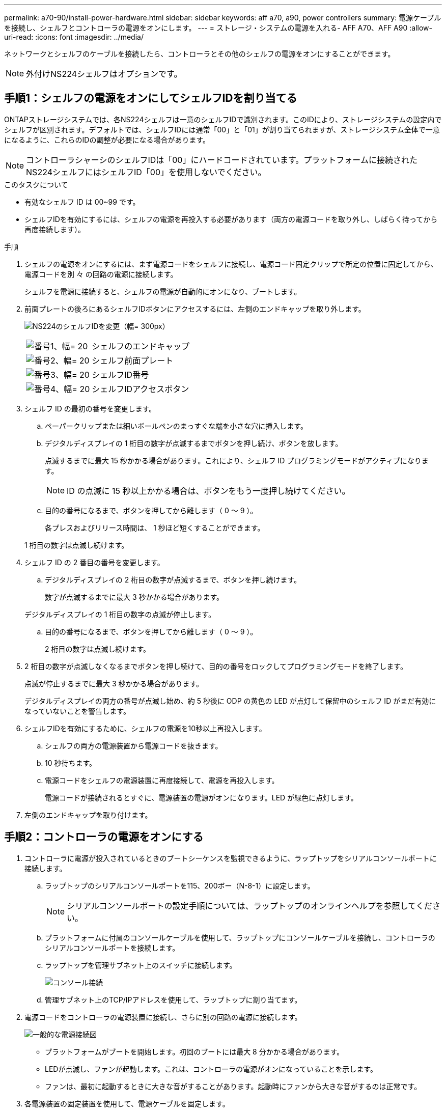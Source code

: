 ---
permalink: a70-90/install-power-hardware.html 
sidebar: sidebar 
keywords: aff a70, a90, power controllers 
summary: 電源ケーブルを接続し、シェルフとコントローラの電源をオンにします。 
---
= ストレージ・システムの電源を入れる- AFF A70、AFF A90
:allow-uri-read: 
:icons: font
:imagesdir: ../media/


[role="lead"]
ネットワークとシェルフのケーブルを接続したら、コントローラとその他のシェルフの電源をオンにすることができます。


NOTE: 外付けNS224シェルフはオプションです。



== 手順1：シェルフの電源をオンにしてシェルフIDを割り当てる

ONTAPストレージシステムでは、各NS224シェルフは一意のシェルフIDで識別されます。このIDにより、ストレージシステムの設定内でシェルフが区別されます。デフォルトでは、シェルフIDには通常「00」と「01」が割り当てられますが、ストレージシステム全体で一意になるように、これらのIDの調整が必要になる場合があります。


NOTE: コントローラシャーシのシェルフIDは「00」にハードコードされています。プラットフォームに接続されたNS224シェルフにはシェルフID「00」を使用しないでください。

.このタスクについて
* 有効なシェルフ ID は 00~99 です。
* シェルフIDを有効にするには、シェルフの電源を再投入する必要があります（両方の電源コードを取り外し、しばらく待ってから再度接続します）。


.手順
. シェルフの電源をオンにするには、まず電源コードをシェルフに接続し、電源コード固定クリップで所定の位置に固定してから、電源コードを別 々 の回路の電源に接続します。
+
シェルフを電源に接続すると、シェルフの電源が自動的にオンになり、ブートします。

. 前面プレートの後ろにあるシェルフIDボタンにアクセスするには、左側のエンドキャップを取り外します。
+
image:drw_a900_oie_change_ns224_shelf_id_ieops-836.svg["NS224のシェルフIDを変更（幅= 300px）"]

+
[cols="20%,80%"]
|===


 a| 
image:legend_icon_01.svg["番号1、幅= 20"]
 a| 
シェルフのエンドキャップ



 a| 
image:legend_icon_02.svg["番号2、幅= 20"]
 a| 
シェルフ前面プレート



 a| 
image:legend_icon_03.svg["番号3、幅= 20"]
 a| 
シェルフID番号



 a| 
image:legend_icon_04.svg["番号4、幅= 20"]
 a| 
シェルフIDアクセスボタン

|===
. シェルフ ID の最初の番号を変更します。
+
.. ペーパークリップまたは細いボールペンのまっすぐな端を小さな穴に挿入します。
.. デジタルディスプレイの 1 桁目の数字が点滅するまでボタンを押し続け、ボタンを放します。
+
点滅するまでに最大 15 秒かかる場合があります。これにより、シェルフ ID プログラミングモードがアクティブになります。

+

NOTE: ID の点滅に 15 秒以上かかる場合は、ボタンをもう一度押し続けてください。

.. 目的の番号になるまで、ボタンを押してから離します（ 0 ～ 9 ）。
+
各プレスおよびリリース時間は、 1 秒ほど短くすることができます。

+
1 桁目の数字は点滅し続けます。



. シェルフ ID の 2 番目の番号を変更します。
+
.. デジタルディスプレイの 2 桁目の数字が点滅するまで、ボタンを押し続けます。
+
数字が点滅するまでに最大 3 秒かかる場合があります。

+
デジタルディスプレイの 1 桁目の数字の点滅が停止します。

.. 目的の番号になるまで、ボタンを押してから離します（ 0 ～ 9 ）。
+
2 桁目の数字は点滅し続けます。



. 2 桁目の数字が点滅しなくなるまでボタンを押し続けて、目的の番号をロックしてプログラミングモードを終了します。
+
点滅が停止するまでに最大 3 秒かかる場合があります。

+
デジタルディスプレイの両方の番号が点滅し始め、約 5 秒後に ODP の黄色の LED が点灯して保留中のシェルフ ID がまだ有効になっていないことを警告します。

. シェルフIDを有効にするために、シェルフの電源を10秒以上再投入します。
+
.. シェルフの両方の電源装置から電源コードを抜きます。
.. 10 秒待ちます。
.. 電源コードをシェルフの電源装置に再度接続して、電源を再投入します。
+
電源コードが接続されるとすぐに、電源装置の電源がオンになります。LED が緑色に点灯します。



. 左側のエンドキャップを取り付けます。




== 手順2：コントローラの電源をオンにする

. コントローラに電源が投入されているときのブートシーケンスを監視できるように、ラップトップをシリアルコンソールポートに接続します。
+
.. ラップトップのシリアルコンソールポートを115、200ボー（N-8-1）に設定します。
+

NOTE: シリアルコンソールポートの設定手順については、ラップトップのオンラインヘルプを参照してください。

.. プラットフォームに付属のコンソールケーブルを使用して、ラップトップにコンソールケーブルを接続し、コントローラのシリアルコンソールポートを接続します。
.. ラップトップを管理サブネット上のスイッチに接続します。
+
image:drw_a1k_70-90_console_connection_ieops-1702.svg["コンソール接続"]

.. 管理サブネット上のTCP/IPアドレスを使用して、ラップトップに割り当てます。


. 電源コードをコントローラの電源装置に接続し、さらに別の回路の電源に接続します。
+
image:drw_affa1k_power_source_icon_ieops-1700.svg["一般的な電源接続図"]

+
** プラットフォームがブートを開始します。初回のブートには最大 8 分かかる場合があります。
** LEDが点滅し、ファンが起動します。これは、コントローラの電源がオンになっていることを示します。
** ファンは、最初に起動するときに大きな音がすることがあります。起動時にファンから大きな音がするのは正常です。


. 各電源装置の固定装置を使用して、電源ケーブルを固定します。

